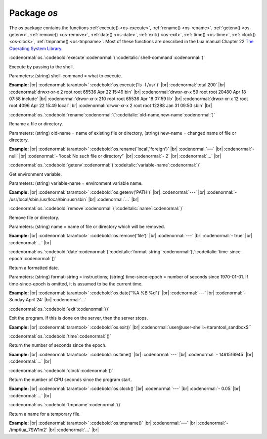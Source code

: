 .. _os-package:

-------------------------------------------------------------------------------
                            Package `os`
-------------------------------------------------------------------------------

.. module:: os

The os package contains the functions
:ref:`execute() <os-execute>`,
:ref:`rename() <os-rename>`,
:ref:`getenv() <os-getenv>`,
:ref:`remove() <os-remove>`,
:ref:`date() <os-date>`,
:ref:`exit() <os-exit>`,
:ref:`time() <os-time>`,
:ref:`clock() <os-clock>`,
:ref:`tmpname() <os-tmpname>`.
Most of these functions are described in the Lua manual
Chapter 22 `The Operating System Library <https://www.lua.org/pil/contents.html#22>`_.

.. _os-execute:

:codenormal:`os.`:codebold:`execute`:codenormal:`(`:codeitalic:`shell-command`:codenormal:`)`

Execute by passing to the shell.

Parameters: (string) shell-command = what to execute.

**Example:** |br|
:codenormal:`tarantool>` :codebold:`os.execute('ls -l /usr')` |br|
:codenormal:`total 200` |br|
:codenormal:`drwxr-xr-x   2 root root 65536 Apr 22 15:49 bin` |br|
:codenormal:`drwxr-xr-x  59 root root 20480 Apr 18 07:58 include` |br|
:codenormal:`drwxr-xr-x 210 root root 65536 Apr 18 07:59 lib` |br|
:codenormal:`drwxr-xr-x  12 root root  4096 Apr 22 15:49 local` |br|
:codenormal:`drwxr-xr-x   2 root root 12288 Jan 31 09:50 sbin` |br|

.. _os-rename:

:codenormal:`os.`:codebold:`rename`:codenormal:`(`:codeitalic:`old-name,new-name`:codenormal:`)`

Rename a file or directory.

Parameters: (string) old-name = name of existing file or directory,
(string) new-name = changed name of file or directory.

**Example:** |br|
:codenormal:`tarantool>` :codebold:`os.rename('local','foreign')` |br|
:codenormal:`---` |br|
:codenormal:`- null` |br|
:codenormal:`- 'local: No such file or directory'` |br|
:codenormal:`- 2` |br|
:codenormal:`...` |br|

.. _os-getenv:

:codenormal:`os.`:codebold:`getenv`:codenormal:`(`:codeitalic:`variable-name`:codenormal:`)`

Get environment variable.

Parameters: (string) variable-name = environment variable name.

**Example:** |br|
:codenormal:`tarantool>` :codebold:`os.getenv('PATH')` |br|
:codenormal:`---` |br|
:codenormal:`- /usr/local/sbin:/usr/local/bin:/usr/sbin` |br|
:codenormal:`...` |br|

.. _os-remove:

:codenormal:`os.`:codebold:`remove`:codenormal:`(`:codeitalic:`name`:codenormal:`)`

Remove file or directory.

Parameters: (string) name = name of file or directory which will be removed.

**Example:** |br|
:codenormal:`tarantool>` :codebold:`os.remove('file')` |br|
:codenormal:`---` |br|
:codenormal:`- true` |br|
:codenormal:`...` |br|

.. _os-date:

:codenormal:`os.`:codebold:`date`:codenormal:`(`:codeitalic:`format-string` :codenormal:`[,`:codeitalic:`time-since-epoch`:codenormal:`])`

Return a formatted date.

Parameters: (string) format-string = instructions; (string) time-since-epoch =
number of seconds since 1970-01-01. If time-since-epoch is omitted, it is assumed to be the current time.

**Example:** |br|
:codenormal:`tarantool>` :codebold:`os.date("%A %B %d")` |br|
:codenormal:`---` |br|
:codenormal:`- Sunday April 24` |br|
:codenormal:`...`

.. _os-exit:

:codenormal:`os.`:codebold:`exit`:codenormal:`()`

Exit the program. If this is done on the server, then the server stops.

**Example:** |br|
:codenormal:`tarantool>` :codebold:`os.exit()` |br|
:codenormal:`user@user-shell:~/tarantool_sandbox$``

.. _os-time:

:codenormal:`os.`:codebold:`time`:codenormal:`()`

Return the number of seconds since the epoch.

**Example:** |br|
:codenormal:`tarantool>` :codebold:`os.time()` |br|
:codenormal:`---` |br|
:codenormal:`- 1461516945` |br|
:codenormal:`...` |br|

.. _os-clock:

:codenormal:`os.`:codebold:`clock`:codenormal:`()`

Return the number of CPU seconds since the program start.

**Example:** |br|
:codenormal:`tarantool>` :codebold:`os.clock()` |br|
:codenormal:`---` |br|
:codenormal:`- 0.05` |br|
:codenormal:`...` |br|

.. _os-tmpname:

:codenormal:`os.`:codebold:`tmpname`:codenormal:`()`

Return a name for a temporary file.

**Example:** |br|
:codenormal:`tarantool>` :codebold:`os.tmpname()` |br|
:codenormal:`---` |br|
:codenormal:`- /tmp/lua_7SW1m2` |br|
:codenormal:`...` |br|


